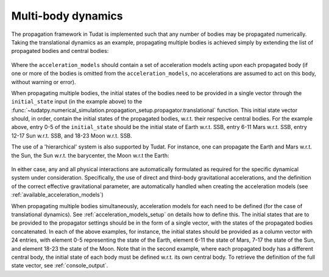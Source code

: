 .. _multi_body_dynamics:

===================
Multi-body dynamics
===================

The propagation framework in Tudat is implemented such that any number of bodies may be propagated numerically. Taking the translational dynamics as an example, propagating multiple bodies is achieved simply by extending the list of propagated bodies and central bodies:

    .. tabs::

         .. tab:: Python

          .. toggle-header:: 
             :header: Required **Show/Hide**

          .. literalinclude:: /_src_snippets/simulation/environment_setup/basic_multi_translational_setup.py
             :language: python

         .. tab:: C++

          .. literalinclude:: /_src_snippets/simulation/environment_setup/req_create_bodies.cpp
             :language: cpp

Where the ``acceleration_models`` should contain a set of acceleration models acting upon each propagated body (if one or more of the bodies is omitted from the ``acceleration_models``, no accelerations are assumed to act on this body, without warning or error).

When propagating multiple bodies, the initial states of the bodies need to be provided in a single vector through the ``initial_state`` input (in the example above) to the :func:`~tudatpy.numerical_simulation.propagation_setup.propagator.translational` function. This initial state vector should, in order, contain the initial states of the propagated bodies, w.r.t. their respecive central bodies. For the example above, entry 0-5 of the ``initial_state`` should be the initial state of Earth w.r.t. SSB, entry 6-11 Mars w.r.t. SSB, entry 12-17 Sun w.r.t. SSB, and 18-23 Moon w.r.t. SSB. 

The use of a 'hierarchical' system is also supported by Tudat. For instance, one can propagate the Earth and Mars w.r.t. the Sun, the Sun w.r.t. the barycenter, the Moon w.r.t the Earth:

    .. tabs::

         .. tab:: Python

          .. toggle-header:: 
             :header: Required **Show/Hide**

          .. literalinclude:: /_src_snippets/simulation/environment_setup/basic_multi_hierarchy_translational_setup.py
             :language: python

         .. tab:: C++

          .. literalinclude:: /_src_snippets/simulation/environment_setup/req_create_bodies.cpp
             :language: cpp

In either case, any and all physical interactions are automatically formulated as required for the specific dynamical system under consideration. Specifically, the use of direct and third-body gravitational accelerations, and the definition of the correct effective gravitational parameter, are automatically handled when creating the acceleration models (see :ref:`available_acceleration_models`)

When propagating multiple bodies simultaneously, acceleration models for each need to be defined (for the case of translational dynamics). See :ref:`acceleration_models_setup` on details how to define this. The initial states that are to be provided to the propagator settings should be in the form of a single vector, with the states of the propagated bodies concatenated. In each of the above examples, for instance, the initial states should be provided as a column vector with 24 entries, with element 0-5 representing the state of the Earth, element 6-11 the state of Mars, 7-17 the state of the Sun, and element 18-23 the state of the Moon. Note that in the second example, where each propagated body has a different central body, the initial state of each body must be defined w.r.t. its own central body. To retrieve the definition of the full state vector, see :ref:`console_output`.
